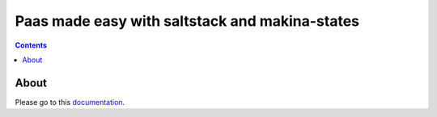 Paas made easy with saltstack and makina-states
===================================================

.. contents::

About
--------

Please go to this `documentation <http://makina-states.readthedocs.org/>`_.

.. vim: set ft=rst tw=0:

